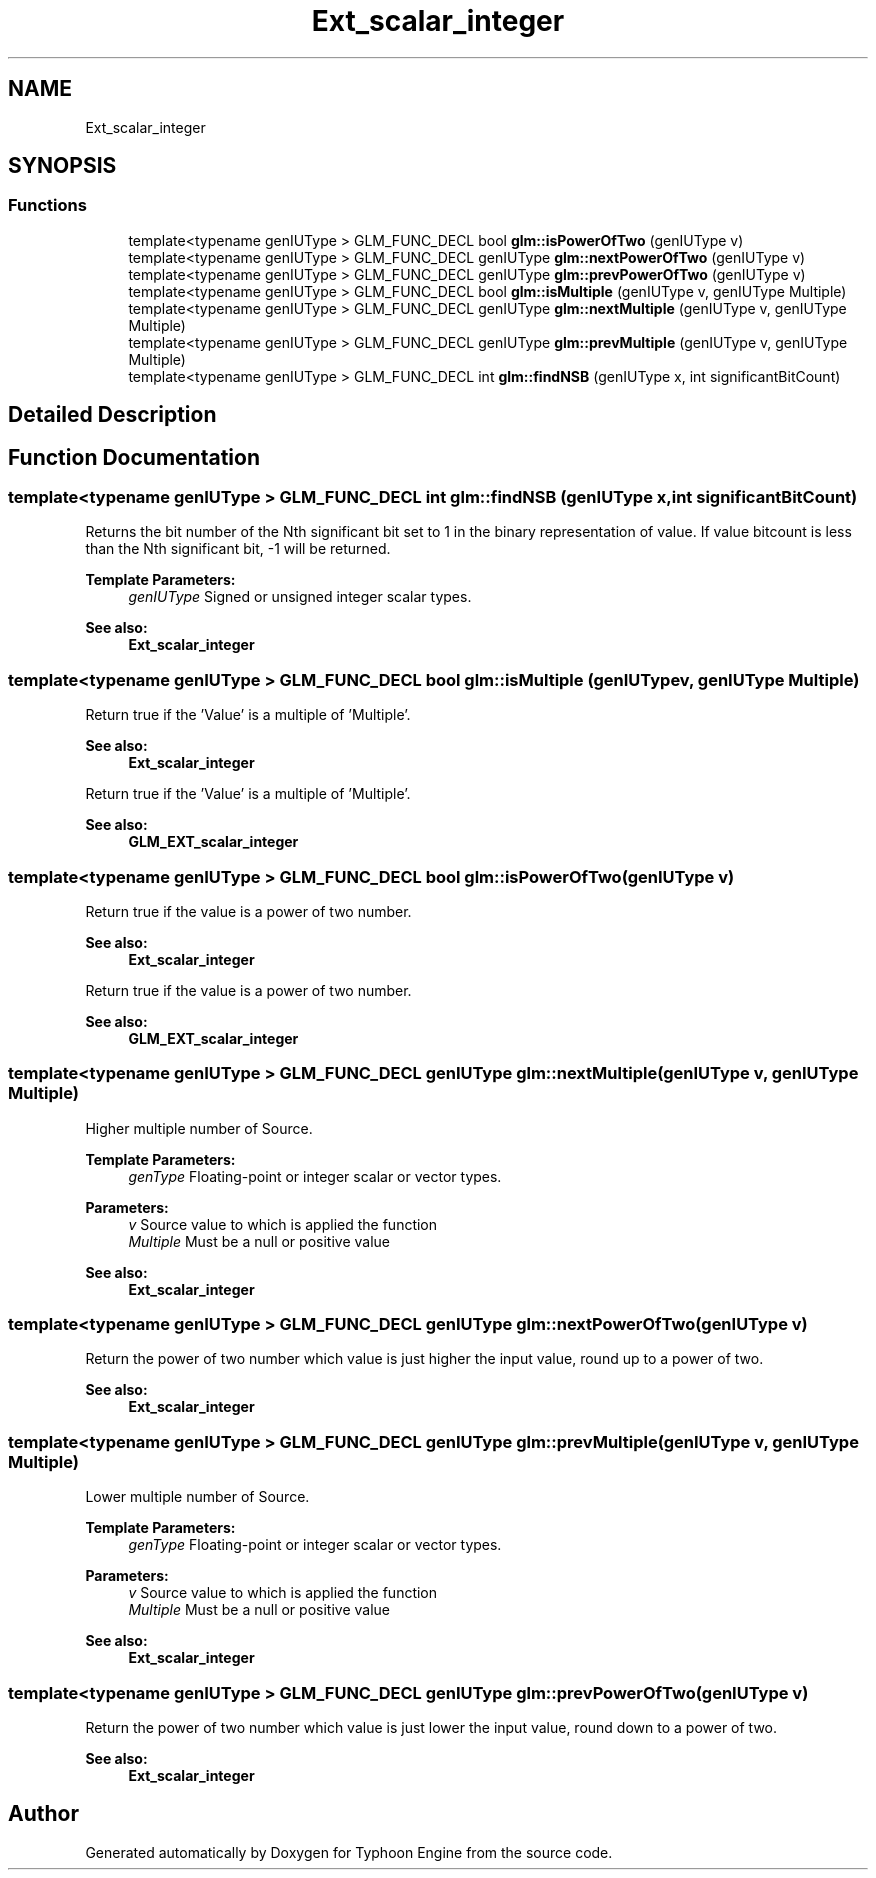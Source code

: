 .TH "Ext_scalar_integer" 3 "Sat Jul 20 2019" "Version 0.1" "Typhoon Engine" \" -*- nroff -*-
.ad l
.nh
.SH NAME
Ext_scalar_integer
.SH SYNOPSIS
.br
.PP
.SS "Functions"

.in +1c
.ti -1c
.RI "template<typename genIUType > GLM_FUNC_DECL bool \fBglm::isPowerOfTwo\fP (genIUType v)"
.br
.ti -1c
.RI "template<typename genIUType > GLM_FUNC_DECL genIUType \fBglm::nextPowerOfTwo\fP (genIUType v)"
.br
.ti -1c
.RI "template<typename genIUType > GLM_FUNC_DECL genIUType \fBglm::prevPowerOfTwo\fP (genIUType v)"
.br
.ti -1c
.RI "template<typename genIUType > GLM_FUNC_DECL bool \fBglm::isMultiple\fP (genIUType v, genIUType Multiple)"
.br
.ti -1c
.RI "template<typename genIUType > GLM_FUNC_DECL genIUType \fBglm::nextMultiple\fP (genIUType v, genIUType Multiple)"
.br
.ti -1c
.RI "template<typename genIUType > GLM_FUNC_DECL genIUType \fBglm::prevMultiple\fP (genIUType v, genIUType Multiple)"
.br
.ti -1c
.RI "template<typename genIUType > GLM_FUNC_DECL int \fBglm::findNSB\fP (genIUType x, int significantBitCount)"
.br
.in -1c
.SH "Detailed Description"
.PP 

.SH "Function Documentation"
.PP 
.SS "template<typename genIUType > GLM_FUNC_DECL int glm::findNSB (genIUType x, int significantBitCount)"
Returns the bit number of the Nth significant bit set to 1 in the binary representation of value\&. If value bitcount is less than the Nth significant bit, -1 will be returned\&.
.PP
\fBTemplate Parameters:\fP
.RS 4
\fIgenIUType\fP Signed or unsigned integer scalar types\&.
.RE
.PP
\fBSee also:\fP
.RS 4
\fBExt_scalar_integer\fP 
.RE
.PP

.SS "template<typename genIUType > GLM_FUNC_DECL bool glm::isMultiple (genIUType v, genIUType Multiple)"
Return true if the 'Value' is a multiple of 'Multiple'\&.
.PP
\fBSee also:\fP
.RS 4
\fBExt_scalar_integer\fP
.RE
.PP
Return true if the 'Value' is a multiple of 'Multiple'\&.
.PP
\fBSee also:\fP
.RS 4
\fBGLM_EXT_scalar_integer\fP 
.RE
.PP

.SS "template<typename genIUType > GLM_FUNC_DECL bool glm::isPowerOfTwo (genIUType v)"
Return true if the value is a power of two number\&.
.PP
\fBSee also:\fP
.RS 4
\fBExt_scalar_integer\fP
.RE
.PP
Return true if the value is a power of two number\&.
.PP
\fBSee also:\fP
.RS 4
\fBGLM_EXT_scalar_integer\fP 
.RE
.PP

.SS "template<typename genIUType > GLM_FUNC_DECL genIUType glm::nextMultiple (genIUType v, genIUType Multiple)"
Higher multiple number of Source\&.
.PP
\fBTemplate Parameters:\fP
.RS 4
\fIgenType\fP Floating-point or integer scalar or vector types\&.
.RE
.PP
\fBParameters:\fP
.RS 4
\fIv\fP Source value to which is applied the function 
.br
\fIMultiple\fP Must be a null or positive value
.RE
.PP
\fBSee also:\fP
.RS 4
\fBExt_scalar_integer\fP 
.RE
.PP

.SS "template<typename genIUType > GLM_FUNC_DECL genIUType glm::nextPowerOfTwo (genIUType v)"
Return the power of two number which value is just higher the input value, round up to a power of two\&.
.PP
\fBSee also:\fP
.RS 4
\fBExt_scalar_integer\fP 
.RE
.PP

.SS "template<typename genIUType > GLM_FUNC_DECL genIUType glm::prevMultiple (genIUType v, genIUType Multiple)"
Lower multiple number of Source\&.
.PP
\fBTemplate Parameters:\fP
.RS 4
\fIgenType\fP Floating-point or integer scalar or vector types\&.
.RE
.PP
\fBParameters:\fP
.RS 4
\fIv\fP Source value to which is applied the function 
.br
\fIMultiple\fP Must be a null or positive value
.RE
.PP
\fBSee also:\fP
.RS 4
\fBExt_scalar_integer\fP 
.RE
.PP

.SS "template<typename genIUType > GLM_FUNC_DECL genIUType glm::prevPowerOfTwo (genIUType v)"
Return the power of two number which value is just lower the input value, round down to a power of two\&.
.PP
\fBSee also:\fP
.RS 4
\fBExt_scalar_integer\fP 
.RE
.PP

.SH "Author"
.PP 
Generated automatically by Doxygen for Typhoon Engine from the source code\&.
